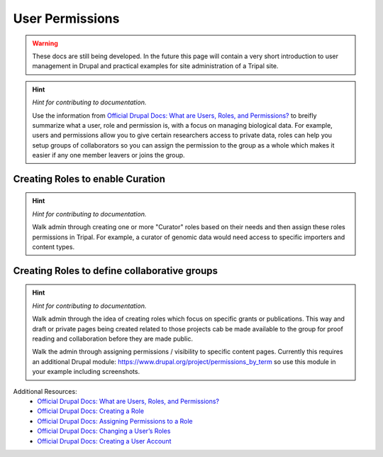 User Permissions
================

.. warning::

  These docs are still being developed. In the future this page will contain a
  very short introduction to user management in Drupal and practical examples
  for site administration of a Tripal site.

.. hint::

  *Hint for contributing to documentation.*

  Use the information from `Official Drupal Docs: What are Users, Roles, and Permissions? <https://www.drupal.org/docs/user_guide/en/user-concept.html>`_
  to breifly summarize what a user, role and permission is, with a focus on
  managing biological data. For example, users and permissions allow you to
  give certain researchers access to private data, roles can help you setup
  groups of collaborators so you can assign the permission to the group as a
  whole which makes it easier if any one member leavers or joins the group.

Creating Roles to enable Curation
------------------------------------

.. hint::

  *Hint for contributing to documentation.*

  Walk admin through creating one or more "Curator" roles based on their needs
  and then assign these roles permissions in Tripal. For example, a curator of
  genomic data would need access to specific importers and content types.

Creating Roles to define collaborative groups
------------------------------------------------

.. hint::

  *Hint for contributing to documentation.*

  Walk admin through the idea of creating roles which focus on specific grants
  or publications. This way and draft or private pages being created related to
  those projects cab be made available to the group for proof reading and collaboration
  before they are made public.

  Walk the admin through assigning permissions / visibility to specific content pages.
  Currently this requires an additional Drupal module: https://www.drupal.org/project/permissions_by_term
  so use this module in your example including screenshots.

Additional Resources:
 - `Official Drupal Docs: What are Users, Roles, and Permissions? <https://www.drupal.org/docs/user_guide/en/user-concept.html>`_
 - `Official Drupal Docs: Creating a Role <https://www.drupal.org/docs/user_guide/en/user-new-role.html>`_
 - `Official Drupal Docs: Assigning Permissions to a Role <https://www.drupal.org/docs/user_guide/en/user-permissions.html>`_
 - `Official Drupal Docs: Changing a User’s Roles <https://www.drupal.org/docs/user_guide/en/user-roles.html>`_
 - `Official Drupal Docs: Creating a User Account <https://www.drupal.org/docs/user_guide/en/user-new-user.html>`_

